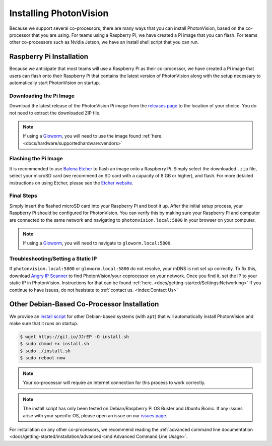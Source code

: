 Installing PhotonVision
=======================
Because we support several co-processors, there are many ways that you can install PhotonVision, based on the co-processor that you are using. For teams using a Raspberry Pi, we have created a Pi image that you can flash. For teams other co-processors such as Nvidia Jetson, we have an install shell script that you can run.

Raspberry Pi Installation
-------------------------
Because we anticipate that most teams will use a Raspberry Pi as their co-processor, we have created a Pi image that users can flash onto their Raspberry Pi that contains the latest version of PhotonVision along with the setup necessary to automatically start PhotonVision on startup.

Downloading the Pi Image
^^^^^^^^^^^^^^^^^^^^^^^^
Download the latest release of the PhotonVision Pi image from the `releases page <https://github.com/PhotonVision/photonvision/releases>`_ to the location of your choice. You do not need to extract the downloaded ZIP file.

.. note:: If using a `Gloworm <https://gloworm.vision/>`_, you will need to use the image found :ref:`here. <docs/hardware/supportedhardware:vendors>`

Flashing the Pi Image
^^^^^^^^^^^^^^^^^^^^^
It is recommended to use `Balena Etcher <https://www.balena.io/etcher/>`_ to flash an image onto a Raspberry Pi. Simply select the downloaded ``.zip`` file, select your microSD card (we recommend an SD card with a capacity of 8 GB or higher), and flash. For more detailed instructions on using Etcher, please see the `Etcher website <https://www.balena.io/etcher/>`_.

Final Steps
^^^^^^^^^^^
Simply insert the flashed microSD card into your Raspberry Pi and boot it up. After the initial setup process, your Raspberry Pi should be configured for PhotonVision. You can verify this by making sure your Raspberry Pi and computer are connected to the same network and navigating to ``photonvision.local:5800`` in your browser on your computer.

.. note:: If using a `Gloworm <https://gloworm.vision/>`_, you will need to navigate to ``gloworm.local:5800``.

Troubleshooting/Setting a Static IP
^^^^^^^^^^^^^^^^^^^^^^^^^^^^^^^^^^^
If ``photonvision.local:5800`` or ``gloworm.local:5800`` do not resolve, your mDNS is not set up correctly. To fix this, download `Angry IP Scanner <https://angryip.org/download/#windows>`_ to find PhotonVision/your coprocessor on your network. Once you find it, set the IP to your static IP in PhotonVision. Instructions for that can be found :ref:`here. <docs/getting-started/Settings:Networking>` If you continue to have issues, do not hesistate to :ref:`contact us. <index:Contact Us>`

Other Debian-Based Co-Processor Installation
--------------------------------------------
We provide an `install script <https://git.io/JJrEP>`_ for other Debian-based systems (with ``apt``) that will automatically install PhotonVision and make sure that it runs on startup.

.. code-block:: bash

   $ wget https://git.io/JJrEP -O install.sh
   $ sudo chmod +x install.sh
   $ sudo ./install.sh
   $ sudo reboot now

.. note:: Your co-processor will require an Internet connection for this process to work correctly.

.. note:: The install script has only been tested on Debian/Raspberry Pi OS Buster and Ubuntu Bionic. If any issues arise with your specific OS, please open an issue on our `issues page <https://github.com/PhotonVision/photonvision/issues>`_.

For installation on any other co-processors, we recommend reading the :ref:`advanced command line documentation <docs/getting-started/installation/advanced-cmd:Advanced Command Line Usage>`.
